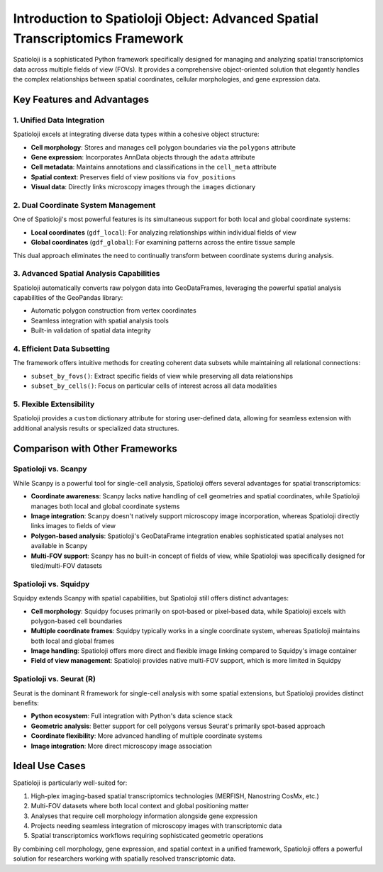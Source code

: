 
Introduction to Spatioloji Object: Advanced Spatial Transcriptomics Framework
=======================================================================

.. image:: _static/spatioloji-object-animation.svg
   :width: 300px
   :align: center

Spatioloji is a sophisticated Python framework specifically designed for managing and analyzing spatial transcriptomics data across multiple fields of view (FOVs). It provides a comprehensive object-oriented solution that elegantly handles the complex relationships between spatial coordinates, cellular morphologies, and gene expression data.

Key Features and Advantages
-------------------------------

1. Unified Data Integration
~~~~~~~~~~~~~~~~~~~~~~~~~~~~~

Spatioloji excels at integrating diverse data types within a cohesive object structure:

* **Cell morphology**: Stores and manages cell polygon boundaries via the ``polygons`` attribute
* **Gene expression**: Incorporates AnnData objects through the ``adata`` attribute
* **Cell metadata**: Maintains annotations and classifications in the ``cell_meta`` attribute
* **Spatial context**: Preserves field of view positions via ``fov_positions``
* **Visual data**: Directly links microscopy images through the ``images`` dictionary

2. Dual Coordinate System Management
~~~~~~~~~~~~~~~~~~~~~~~~~~~~~~~~~~~~~~

One of Spatioloji's most powerful features is its simultaneous support for both local and global coordinate systems:

* **Local coordinates** (``gdf_local``): For analyzing relationships within individual fields of view
* **Global coordinates** (``gdf_global``): For examining patterns across the entire tissue sample

This dual approach eliminates the need to continually transform between coordinate systems during analysis.

3. Advanced Spatial Analysis Capabilities
~~~~~~~~~~~~~~~~~~~~~~~~~~~~~~~~~~~~~~~~~~

Spatioloji automatically converts raw polygon data into GeoDataFrames, leveraging the powerful spatial analysis capabilities of the GeoPandas library:

* Automatic polygon construction from vertex coordinates
* Seamless integration with spatial analysis tools
* Built-in validation of spatial data integrity

4. Efficient Data Subsetting
~~~~~~~~~~~~~~~~~~~~~~~~~~~~~

The framework offers intuitive methods for creating coherent data subsets while maintaining all relational connections:

* ``subset_by_fovs()``: Extract specific fields of view while preserving all data relationships
* ``subset_by_cells()``: Focus on particular cells of interest across all data modalities

5. Flexible Extensibility
~~~~~~~~~~~~~~~~~~~~~~~~~~

Spatioloji provides a ``custom`` dictionary attribute for storing user-defined data, allowing for seamless extension with additional analysis results or specialized data structures.

Comparison with Other Frameworks
----------------------------------

Spatioloji vs. Scanpy
~~~~~~~~~~~~~~~~~~~~~~~

While Scanpy is a powerful tool for single-cell analysis, Spatioloji offers several advantages for spatial transcriptomics:

* **Coordinate awareness**: Scanpy lacks native handling of cell geometries and spatial coordinates, while Spatioloji manages both local and global coordinate systems
* **Image integration**: Scanpy doesn't natively support microscopy image incorporation, whereas Spatioloji directly links images to fields of view
* **Polygon-based analysis**: Spatioloji's GeoDataFrame integration enables sophisticated spatial analyses not available in Scanpy
* **Multi-FOV support**: Scanpy has no built-in concept of fields of view, while Spatioloji was specifically designed for tiled/multi-FOV datasets

Spatioloji vs. Squidpy
~~~~~~~~~~~~~~~~~~~~~~~

Squidpy extends Scanpy with spatial capabilities, but Spatioloji still offers distinct advantages:

* **Cell morphology**: Squidpy focuses primarily on spot-based or pixel-based data, while Spatioloji excels with polygon-based cell boundaries
* **Multiple coordinate frames**: Squidpy typically works in a single coordinate system, whereas Spatioloji maintains both local and global frames
* **Image handling**: Spatioloji offers more direct and flexible image linking compared to Squidpy's image container
* **Field of view management**: Spatioloji provides native multi-FOV support, which is more limited in Squidpy

Spatioloji vs. Seurat (R)
~~~~~~~~~~~~~~~~~~~~~~~~~~

Seurat is the dominant R framework for single-cell analysis with some spatial extensions, but Spatioloji provides distinct benefits:

* **Python ecosystem**: Full integration with Python's data science stack
* **Geometric analysis**: Better support for cell polygons versus Seurat's primarily spot-based approach
* **Coordinate flexibility**: More advanced handling of multiple coordinate systems
* **Image integration**: More direct microscopy image association

Ideal Use Cases
------------------

Spatioloji is particularly well-suited for:

1. High-plex imaging-based spatial transcriptomics technologies (MERFISH, Nanostring CosMx, etc.)
2. Multi-FOV datasets where both local context and global positioning matter
3. Analyses that require cell morphology information alongside gene expression
4. Projects needing seamless integration of microscopy images with transcriptomic data
5. Spatial transcriptomics workflows requiring sophisticated geometric operations

By combining cell morphology, gene expression, and spatial context in a unified framework, Spatioloji offers a powerful solution for researchers working with spatially resolved transcriptomic data.